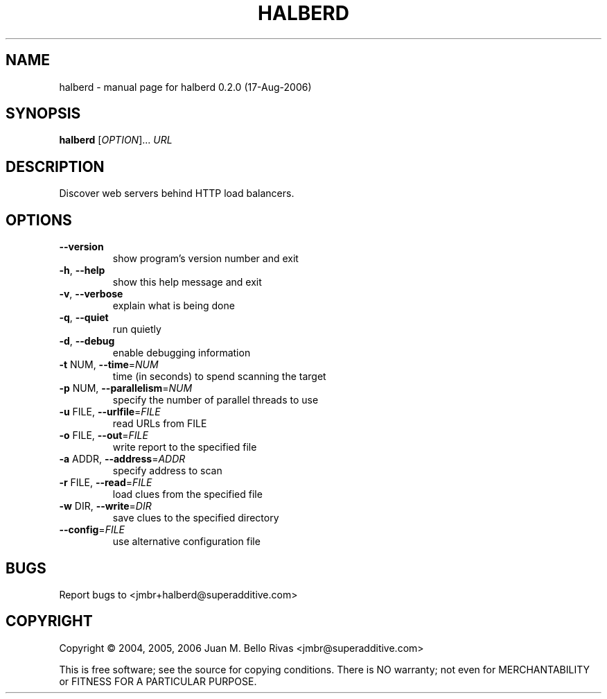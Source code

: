 .\" DO NOT MODIFY THIS FILE!  It was generated by help2man 1.35.
.TH HALBERD "1" "August 2006" "halberd 0.2.0 (17-Aug-2006)" "User Commands"
.SH NAME
halberd \- manual page for halberd 0.2.0 (17-Aug-2006)
.SH SYNOPSIS
.B halberd
[\fIOPTION\fR]... \fIURL\fR
.SH DESCRIPTION
Discover web servers behind HTTP load balancers.
.SH OPTIONS
.TP
\fB\-\-version\fR
show program's version number and exit
.TP
\fB\-h\fR, \fB\-\-help\fR
show this help message and exit
.TP
\fB\-v\fR, \fB\-\-verbose\fR
explain what is being done
.TP
\fB\-q\fR, \fB\-\-quiet\fR
run quietly
.TP
\fB\-d\fR, \fB\-\-debug\fR
enable debugging information
.TP
\fB\-t\fR NUM, \fB\-\-time\fR=\fINUM\fR
time (in seconds) to spend scanning the target
.TP
\fB\-p\fR NUM, \fB\-\-parallelism\fR=\fINUM\fR
specify the number of parallel threads to use
.TP
\fB\-u\fR FILE, \fB\-\-urlfile\fR=\fIFILE\fR
read URLs from FILE
.TP
\fB\-o\fR FILE, \fB\-\-out\fR=\fIFILE\fR
write report to the specified file
.TP
\fB\-a\fR ADDR, \fB\-\-address\fR=\fIADDR\fR
specify address to scan
.TP
\fB\-r\fR FILE, \fB\-\-read\fR=\fIFILE\fR
load clues from the specified file
.TP
\fB\-w\fR DIR, \fB\-\-write\fR=\fIDIR\fR
save clues to the specified directory
.TP
\fB\-\-config\fR=\fIFILE\fR
use alternative configuration file
.SH BUGS
Report bugs to <jmbr+halberd@superadditive.com>
.SH COPYRIGHT
Copyright \(co 2004, 2005, 2006 Juan M. Bello Rivas <jmbr@superadditive.com>
.PP
This is free software; see the source for copying conditions.  There is NO
warranty; not even for MERCHANTABILITY or FITNESS FOR A PARTICULAR PURPOSE.
